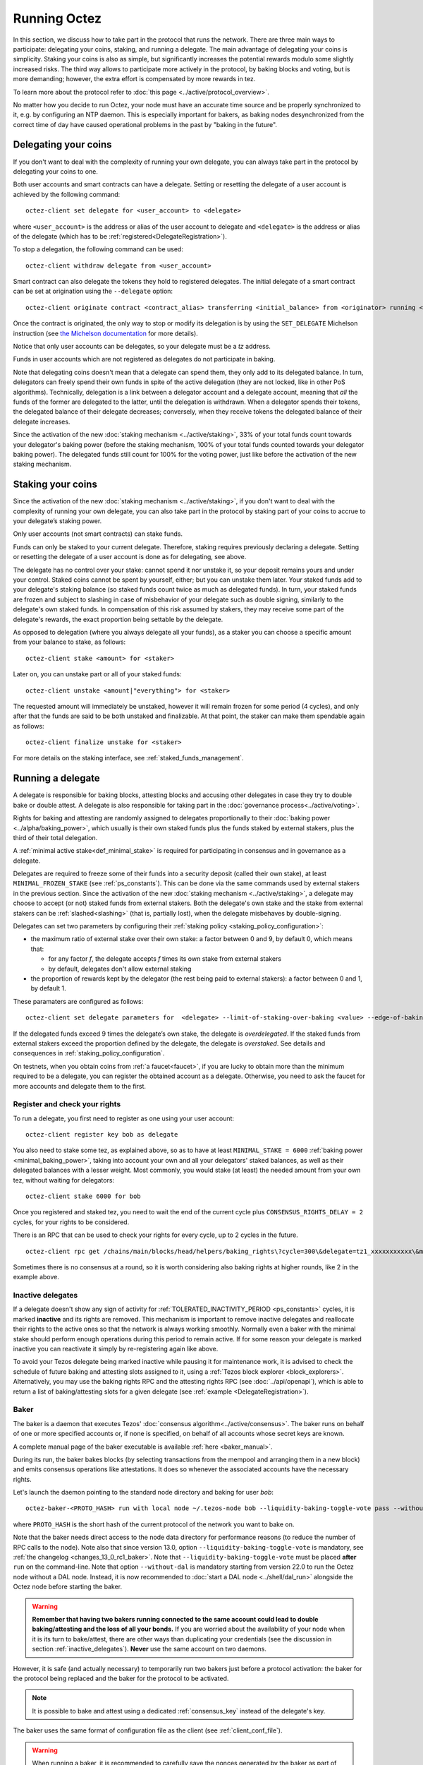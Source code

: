.. TODO tezos/tezos#2170: search shifted protocol name/number & adapt

Running Octez
=============

In this section, we discuss how to take part in the protocol that runs
the network.
There are three main ways to participate: delegating
your coins, staking, and running a delegate.
The main advantage of delegating your coins is simplicity.
Staking your coins is also as simple, but significantly increases the potential rewards modulo some slightly increased risks.
The third way allows to participate more actively in the protocol, by baking blocks and voting, but is more demanding; however, the extra effort is compensated by more rewards in tez.

To learn more about the protocol refer to :doc:`this page <../active/protocol_overview>`.

No matter how you decide to run Octez, your node must have an accurate time source and be properly synchronized to it, e.g. by configuring an NTP daemon.
This is especially important for bakers, as baking nodes desynchronized from the correct time of day have caused operational problems in the past by "baking in the future".

.. _delegating_coins:

Delegating your coins
---------------------

If you don't want to deal with the complexity of running your own
delegate, you can always take part in the protocol by delegating your
coins to one.

Both user accounts and smart contracts can have a
delegate. Setting or resetting the delegate of a user account is
achieved by the following command:

::

   octez-client set delegate for <user_account> to <delegate>

where ``<user_account>`` is the address or alias of the user
account to delegate and ``<delegate>`` is the address or alias of the
delegate (which has to be :ref:`registered<DelegateRegistration>`).

To stop a delegation, the following command can be used:

::

   octez-client withdraw delegate from <user_account>

Smart contract can also delegate the tokens they hold to registered
delegates. The initial delegate of a smart contract can be set at
origination using the ``--delegate`` option:

::

    octez-client originate contract <contract_alias> transferring <initial_balance> from <originator> running <script> --delegate <delegate> --burn-cap <cap>


Once the contract is originated, the only way to stop or modify its
delegation is by using the ``SET_DELEGATE`` Michelson instruction (see
`the Michelson documentation <https://tezos.gitlab.io/michelson-reference/#instr-SET_DELEGATE>`__ for more
details).


Notice that only user accounts can be delegates, so your delegate
must be a *tz* address.

Funds in user accounts which are not registered as delegates
do not participate in baking.

Note that delegating coins doesn't mean that a delegate can spend
them, they only add to its delegated balance.
In turn, delegators can freely spend their own funds in spite of the active delegation (they are not locked, like in other PoS algorithms).
Technically, delegation is a link between a delegator account and a delegate account, meaning that *all* the funds of the former are delegated to the latter, until the delegation is withdrawn.
When a delegator spends their tokens, the delegated balance of their delegate decreases; conversely, when they receive tokens the delegated balance of their delegate increases.

Since the activation of the new :doc:`staking mechanism <../active/staking>`,
33% of your total funds count towards your delegator's baking power (before the staking mechanism, 100% of your total funds counted towards your delegator baking power). The delegated funds still count for 100% for the voting power, just like before the activation of the new staking mechanism.

.. _staking_coins:

Staking your coins
------------------

Since the activation of the new :doc:`staking mechanism <../active/staking>`,
if you don't want to deal with the complexity of running your own
delegate, you can also take part in the protocol by staking part of your
coins to accrue to your delegate’s staking power.

Only user accounts (not smart contracts) can stake funds.

Funds can only be staked to your current delegate. Therefore, staking requires previously declaring a delegate.
Setting or resetting the delegate of a user account is done as for delegating, see above.

The delegate has no control over your stake: cannot spend it nor unstake it, so your deposit remains yours and under your control.
Staked coins cannot be spent by yourself, either; but you can unstake them later.
Your staked funds add to your delegate's staking balance (so staked funds count twice as much as delegated funds).
In turn, your staked funds are frozen and subject to slashing in case of misbehavior of your delegate such as double signing, similarly to the delegate's own staked funds.
In compensation of this risk assumed by stakers, they may receive some part of the delegate's rewards, the exact proportion being settable by the delegate.

As opposed to delegation (where you always delegate all your funds), as a staker you can choose a specific amount from your balance to stake, as follows::

  octez-client stake <amount> for <staker>

Later on, you can unstake part or all of your staked funds::

  octez-client unstake <amount|"everything"> for <staker>

The requested amount will immediately be unstaked, however it will remain frozen for some period (4 cycles), and only after that the funds are said to be both unstaked and finalizable.
At that point, the staker can make them spendable again as follows::

  octez-client finalize unstake for <staker>

For more details on the staking interface, see :ref:`staked_funds_management`.


Running a delegate
------------------

A delegate is responsible for baking blocks, attesting blocks and
accusing other delegates in case they try to double bake or double
attest. A delegate is also responsible for taking part in the
:doc:`governance process<../active/voting>`.

Rights for baking and attesting are randomly assigned
to delegates proportionally to their :doc:`baking power <../alpha/baking_power>`,
which usually is their own staked funds plus the funds staked by external stakers, plus the third of their total delegation.

A :ref:`minimal active stake<def_minimal_stake>`
is required for participating in consensus and in governance as a delegate.

Delegates are required to freeze some of their funds into
a security deposit (called their own stake), at least ``MINIMAL_FROZEN_STAKE`` (see :ref:`ps_constants`).
This can be done via the same commands used by external stakers in the previous section.
Since the activation of the new :doc:`staking mechanism <../active/staking>`,
a delegate may choose to accept (or not) staked funds from external stakers.
Both the delegate's own stake and the stake from external stakers can be
:ref:`slashed<slashing>` (that is, partially lost), when the delegate misbehaves by double-signing.

Delegates can set two parameters by configuring their :ref:`staking policy <staking_policy_configuration>`:

- the maximum ratio of external stake over their own stake: a factor between 0 and 9, by default 0, which means that:

  + for any factor *f*, the delegate accepts *f* times its own stake from external stakers
  + by default, delegates don't allow external staking
- the proportion of rewards kept by the delegator (the rest being paid to external stakers): a factor between 0 and 1, by default 1.

These paramaters are configured as follows::

  octez-client set delegate parameters for  <delegate> --limit-of-staking-over-baking <value> --edge-of-baking-over-staking <value>


If the delegated funds exceed 9 times the delegate’s own stake, the delegate is *overdelegated*. If the staked funds from external stakers exceed the proportion defined by the delegate, the delegate is *overstaked*.
See details and consequences in :ref:`staking_policy_configuration`.

On testnets, when you obtain coins from :ref:`a faucet<faucet>`, if
you are lucky to obtain more than the minimum required to be a
delegate, you can register the obtained account as a delegate.
Otherwise, you need to ask the faucet for more accounts and delegate
them to the first.


.. _DelegateRegistration:

Register and check your rights
~~~~~~~~~~~~~~~~~~~~~~~~~~~~~~

To run a delegate, you first need to register as one using
your user account::

   octez-client register key bob as delegate

You also need to stake some tez, as explained above, so as to have at least ``MINIMAL_STAKE = 6000`` :ref:`baking power <minimal_baking_power>`, taking into account your own and all your delegators' staked balances, as well as their delegated balances with a lesser weight.
Most commonly, you would stake (at least) the needed amount from your own tez, without waiting for delegators::

   octez-client stake 6000 for bob

Once you registered and staked tez, you need to wait the end of the current cycle plus ``CONSENSUS_RIGHTS_DELAY = 2`` cycles,
for your rights to be considered.

There is an RPC that can be used to check your rights for every
cycle, up to 2 cycles in the future.

::

   octez-client rpc get /chains/main/blocks/head/helpers/baking_rights\?cycle=300\&delegate=tz1_xxxxxxxxxxx\&max_round=2

Sometimes there is no consensus at a round, so it is worth considering also
baking rights at higher rounds, like 2 in the example above.

.. _inactive_delegates:

Inactive delegates
~~~~~~~~~~~~~~~~~~

If a delegate doesn't show any sign of activity for :ref:`TOLERATED_INACTIVITY_PERIOD <ps_constants>` cycles,
it is marked **inactive** and its rights are removed.
This mechanism is important to remove inactive delegates and reallocate
their rights to the active ones so that the network is always working
smoothly.
Normally even a baker with the minimal stake should perform enough
operations during this period to remain active.
If for some reason your delegate is marked inactive you can reactivate
it simply by re-registering again like above.

To avoid your Tezos delegate being marked inactive while pausing it for maintenance work, it is advised to check the schedule of future baking and attesting slots assigned to it, using a :ref:`Tezos block explorer <block_explorers>`.
Alternatively, you may use the baking rights RPC and the attesting rights RPC (see :doc:`../api/openapi`), which is able to return a list of baking/attesting slots for a given delegate (see :ref:`example <DelegateRegistration>`).

.. _baker_run:

Baker
~~~~~

The baker is a daemon that executes Tezos' :doc:`consensus algorithm<../active/consensus>`.
The baker runs on behalf of one or more specified accounts or, if none is specified, on behalf of
all accounts whose secret keys are known.

A complete manual page of the baker executable is available :ref:`here <baker_manual>`.

During its run, the baker bakes blocks (by selecting transactions from
the mempool and arranging them in a new block) and emits consensus
operations like attestations. It does so whenever the associated
accounts have the necessary rights.

Let's launch the daemon pointing to the standard node directory and
baking for user *bob*::

   octez-baker-<PROTO_HASH> run with local node ~/.tezos-node bob --liquidity-baking-toggle-vote pass --without-dal

where ``PROTO_HASH`` is the short hash of the current protocol of the network you want to bake on.

Note that the baker needs direct access to
the node data directory for performance reasons (to reduce the number of RPC calls to the node).
Note also that since version 13.0, option ``--liquidity-baking-toggle-vote`` is mandatory, see :ref:`the changelog <changes_13_0_rc1_baker>`.
Note that ``--liquidity-baking-toggle-vote`` must be placed
**after** ``run`` on the command-line.
Note that option ``--without-dal`` is mandatory starting from version 22.0 to run the Octez node without a DAL node.
Instead, it is now recommended to :doc:`start a DAL node <../shell/dal_run>` alongside the Octez node before starting the baker.

.. warning::

    **Remember that having two bakers running connected to the same account could lead to double baking/attesting and the loss of all your bonds.**
    If you are worried about the availability of your node when it is its turn to bake/attest, there are other ways than duplicating your credentials (see the discussion in section :ref:`inactive_delegates`).
    **Never** use the same account on two daemons.

However, it is safe (and actually necessary) to temporarily run two bakers just before a protocol activation: the baker for the protocol being replaced and the baker for the protocol to be activated.


.. note::

   It is possible to bake and attest using a dedicated :ref:`consensus_key` instead of the delegate's key.

The baker uses the same format of configuration file as the client (see :ref:`client_conf_file`).

.. warning::

    When running a baker, it is recommended to carefully save the nonces generated by the baker as part of the :doc:`consensus protocol <../active/consensus>`, to be able to reveal the nonces before the end of the cycle even if the baker is restarted (e.g., on another machine), so as to avoid losing :ref:`attestation rewards <slashing>`.


.. _accuser_run:

Accuser
~~~~~~~

The accuser is a daemon that monitors all blocks received on all
chains and looks for:

* bakers who signed two blocks at the same level and the same round
* bakers who injected more than one pre-attestations or attestation operation for the
  same level and round (more details :doc:`here <../active/consensus>`)

Upon finding such irregularity, it will emit respectively a
double-baking, double-pre-attesting, or double-attesting denunciation operation, which will
cause the offender to be :ref:`slashed<slashing>`, that is, to lose part of its security deposit.

::

   octez-accuser-alpha run

The accuser uses the same format of configuration file as the client (see :ref:`client_conf_file`).
A complete manual page of the accuser is available :ref:`here <accuser_manual>`.


DAL node
~~~~~~~~

To add a Data Availability Layer (DAL) node to support data transmission across the network, see :doc:`DAL layer <../shell/dal_overview>`.

Docker
~~~~~~

If you are running the baker Docker image, you can watch the baker logs with
``docker logs``. First, find the name of your container with::

    docker ps

If your container is running, its name will appear in the last column.
For instance, if the name is ``mainnet_baker-PsQuebec``, you can
view recent logs with::

    docker logs mainnet_baker-PsQuebec

If you want to keep watching logs, use ``-f``::

    docker logs mainnet_baker-PsQuebec -f

This allows you to know if you baked.
You should see lines such as::

    Injected block BLxzbB7PBW1axq for bootstrap5 after BLSrg4dXzL2aqq  (level 1381, slot 0, fitness 00::0000000000005441, operations 21)
